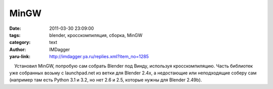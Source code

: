 MinGW
=====
:date: 2011-03-30 23:09:00
:tags: blender, кросскомпиляция, сборка, MinGW
:category: text
:author: IMDagger
:yaru-link: http://imdagger.ya.ru/replies.xml?item_no=1285

    Установил MinGW, попробую сам собрать Blender под Винду, используя
кросскомпиляцию. Часть библиотек уже собранных возьму с launchpad.net из
ветки для Blender 2.4x, а недостающие или неподходящие соберу сам
(например там есть Python 3.1 и 3.2, но нет 2.6 и 2.5, которые нужны для
Blender 2.49b).


